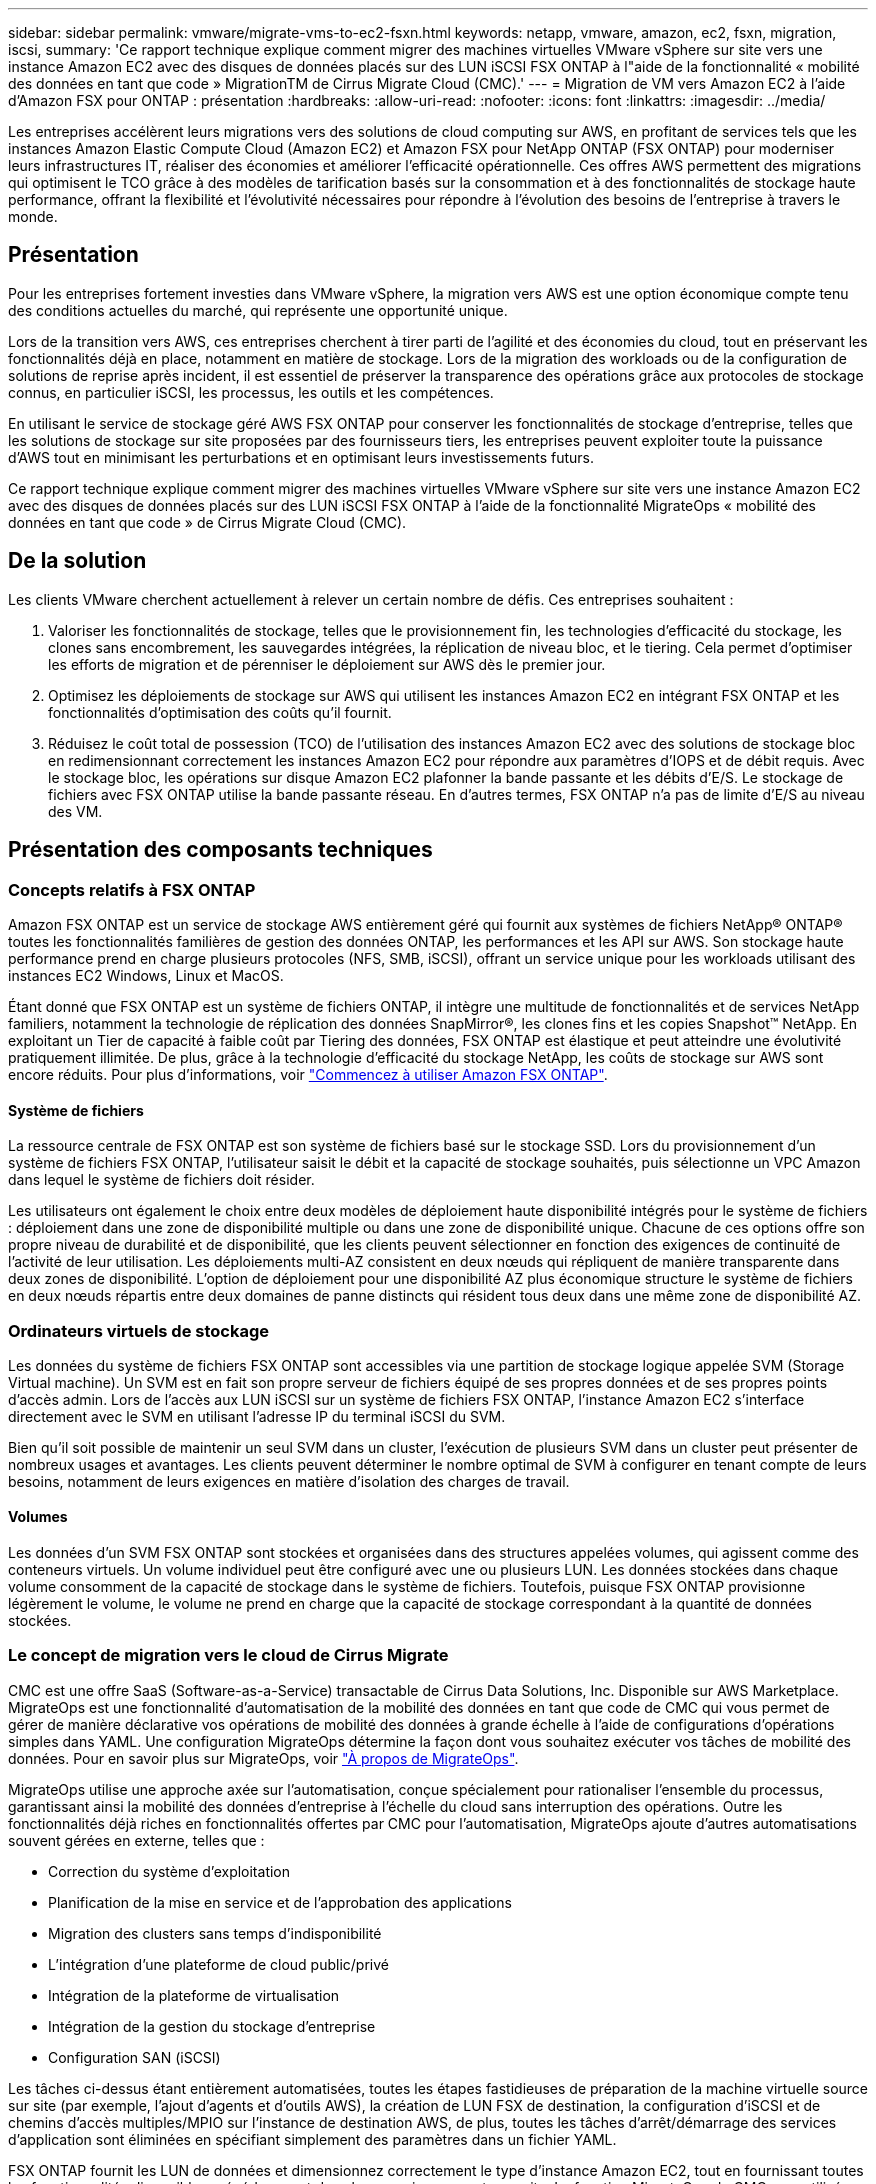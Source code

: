 ---
sidebar: sidebar 
permalink: vmware/migrate-vms-to-ec2-fsxn.html 
keywords: netapp, vmware, amazon, ec2, fsxn, migration, iscsi, 
summary: 'Ce rapport technique explique comment migrer des machines virtuelles VMware vSphere sur site vers une instance Amazon EC2 avec des disques de données placés sur des LUN iSCSI FSX ONTAP à l"aide de la fonctionnalité « mobilité des données en tant que code » MigrationTM de Cirrus Migrate Cloud (CMC).' 
---
= Migration de VM vers Amazon EC2 à l'aide d'Amazon FSX pour ONTAP : présentation
:hardbreaks:
:allow-uri-read: 
:nofooter: 
:icons: font
:linkattrs: 
:imagesdir: ../media/


[role="lead"]
Les entreprises accélèrent leurs migrations vers des solutions de cloud computing sur AWS, en profitant de services tels que les instances Amazon Elastic Compute Cloud (Amazon EC2) et Amazon FSX pour NetApp ONTAP (FSX ONTAP) pour moderniser leurs infrastructures IT, réaliser des économies et améliorer l'efficacité opérationnelle. Ces offres AWS permettent des migrations qui optimisent le TCO grâce à des modèles de tarification basés sur la consommation et à des fonctionnalités de stockage haute performance, offrant la flexibilité et l'évolutivité nécessaires pour répondre à l'évolution des besoins de l'entreprise à travers le monde.



== Présentation

Pour les entreprises fortement investies dans VMware vSphere, la migration vers AWS est une option économique compte tenu des conditions actuelles du marché, qui représente une opportunité unique.

Lors de la transition vers AWS, ces entreprises cherchent à tirer parti de l'agilité et des économies du cloud, tout en préservant les fonctionnalités déjà en place, notamment en matière de stockage. Lors de la migration des workloads ou de la configuration de solutions de reprise après incident, il est essentiel de préserver la transparence des opérations grâce aux protocoles de stockage connus, en particulier iSCSI, les processus, les outils et les compétences.

En utilisant le service de stockage géré AWS FSX ONTAP pour conserver les fonctionnalités de stockage d'entreprise, telles que les solutions de stockage sur site proposées par des fournisseurs tiers, les entreprises peuvent exploiter toute la puissance d'AWS tout en minimisant les perturbations et en optimisant leurs investissements futurs.

Ce rapport technique explique comment migrer des machines virtuelles VMware vSphere sur site vers une instance Amazon EC2 avec des disques de données placés sur des LUN iSCSI FSX ONTAP à l'aide de la fonctionnalité MigrateOps « mobilité des données en tant que code » de Cirrus Migrate Cloud (CMC).



== De la solution

Les clients VMware cherchent actuellement à relever un certain nombre de défis. Ces entreprises souhaitent :

. Valoriser les fonctionnalités de stockage, telles que le provisionnement fin, les technologies d'efficacité du stockage, les clones sans encombrement, les sauvegardes intégrées, la réplication de niveau bloc, et le tiering. Cela permet d'optimiser les efforts de migration et de pérenniser le déploiement sur AWS dès le premier jour.
. Optimisez les déploiements de stockage sur AWS qui utilisent les instances Amazon EC2 en intégrant FSX ONTAP et les fonctionnalités d'optimisation des coûts qu'il fournit.
. Réduisez le coût total de possession (TCO) de l'utilisation des instances Amazon EC2 avec des solutions de stockage bloc en redimensionnant correctement les instances Amazon EC2 pour répondre aux paramètres d'IOPS et de débit requis. Avec le stockage bloc, les opérations sur disque Amazon EC2 plafonner la bande passante et les débits d'E/S. Le stockage de fichiers avec FSX ONTAP utilise la bande passante réseau. En d'autres termes, FSX ONTAP n'a pas de limite d'E/S au niveau des VM.




== Présentation des composants techniques



=== Concepts relatifs à FSX ONTAP

Amazon FSX ONTAP est un service de stockage AWS entièrement géré qui fournit aux systèmes de fichiers NetApp® ONTAP® toutes les fonctionnalités familières de gestion des données ONTAP, les performances et les API sur AWS. Son stockage haute performance prend en charge plusieurs protocoles (NFS, SMB, iSCSI), offrant un service unique pour les workloads utilisant des instances EC2 Windows, Linux et MacOS.

Étant donné que FSX ONTAP est un système de fichiers ONTAP, il intègre une multitude de fonctionnalités et de services NetApp familiers, notamment la technologie de réplication des données SnapMirror®, les clones fins et les copies Snapshot™ NetApp. En exploitant un Tier de capacité à faible coût par Tiering des données, FSX ONTAP est élastique et peut atteindre une évolutivité pratiquement illimitée. De plus, grâce à la technologie d'efficacité du stockage NetApp, les coûts de stockage sur AWS sont encore réduits. Pour plus d'informations, voir link:https://docs.aws.amazon.com/fsx/latest/ONTAPGuide/getting-started.html["Commencez à utiliser Amazon FSX ONTAP"].



==== Système de fichiers

La ressource centrale de FSX ONTAP est son système de fichiers basé sur le stockage SSD. Lors du provisionnement d'un système de fichiers FSX ONTAP, l'utilisateur saisit le débit et la capacité de stockage souhaités, puis sélectionne un VPC Amazon dans lequel le système de fichiers doit résider.

Les utilisateurs ont également le choix entre deux modèles de déploiement haute disponibilité intégrés pour le système de fichiers : déploiement dans une zone de disponibilité multiple ou dans une zone de disponibilité unique. Chacune de ces options offre son propre niveau de durabilité et de disponibilité, que les clients peuvent sélectionner en fonction des exigences de continuité de l'activité de leur utilisation. Les déploiements multi-AZ consistent en deux nœuds qui répliquent de manière transparente dans deux zones de disponibilité. L'option de déploiement pour une disponibilité AZ plus économique structure le système de fichiers en deux nœuds répartis entre deux domaines de panne distincts qui résident tous deux dans une même zone de disponibilité AZ.



=== Ordinateurs virtuels de stockage

Les données du système de fichiers FSX ONTAP sont accessibles via une partition de stockage logique appelée SVM (Storage Virtual machine). Un SVM est en fait son propre serveur de fichiers équipé de ses propres données et de ses propres points d'accès admin. Lors de l'accès aux LUN iSCSI sur un système de fichiers FSX ONTAP, l'instance Amazon EC2 s'interface directement avec le SVM en utilisant l'adresse IP du terminal iSCSI du SVM.

Bien qu'il soit possible de maintenir un seul SVM dans un cluster, l'exécution de plusieurs SVM dans un cluster peut présenter de nombreux usages et avantages. Les clients peuvent déterminer le nombre optimal de SVM à configurer en tenant compte de leurs besoins, notamment de leurs exigences en matière d'isolation des charges de travail.



==== Volumes

Les données d'un SVM FSX ONTAP sont stockées et organisées dans des structures appelées volumes, qui agissent comme des conteneurs virtuels. Un volume individuel peut être configuré avec une ou plusieurs LUN. Les données stockées dans chaque volume consomment de la capacité de stockage dans le système de fichiers. Toutefois, puisque FSX ONTAP provisionne légèrement le volume, le volume ne prend en charge que la capacité de stockage correspondant à la quantité de données stockées.



=== Le concept de migration vers le cloud de Cirrus Migrate

CMC est une offre SaaS (Software-as-a-Service) transactable de Cirrus Data Solutions, Inc. Disponible sur AWS Marketplace. MigrateOps est une fonctionnalité d'automatisation de la mobilité des données en tant que code de CMC qui vous permet de gérer de manière déclarative vos opérations de mobilité des données à grande échelle à l'aide de configurations d'opérations simples dans YAML. Une configuration MigrateOps détermine la façon dont vous souhaitez exécuter vos tâches de mobilité des données. Pour en savoir plus sur MigrateOps, voir link:https://www.google.com/url?q=https://customer.cirrusdata.com/cdc/kb/articles/about-migrateops-hCCHcmhfbj&sa=D&source=docs&ust=1715480377722215&usg=AOvVaw033gzvuAlgxAWDT_kOYLg1["À propos de MigrateOps"].

MigrateOps utilise une approche axée sur l'automatisation, conçue spécialement pour rationaliser l'ensemble du processus, garantissant ainsi la mobilité des données d'entreprise à l'échelle du cloud sans interruption des opérations. Outre les fonctionnalités déjà riches en fonctionnalités offertes par CMC pour l'automatisation, MigrateOps ajoute d'autres automatisations souvent gérées en externe, telles que :

* Correction du système d'exploitation
* Planification de la mise en service et de l'approbation des applications
* Migration des clusters sans temps d'indisponibilité
* L'intégration d'une plateforme de cloud public/privé
* Intégration de la plateforme de virtualisation
* Intégration de la gestion du stockage d'entreprise
* Configuration SAN (iSCSI)


Les tâches ci-dessus étant entièrement automatisées, toutes les étapes fastidieuses de préparation de la machine virtuelle source sur site (par exemple, l'ajout d'agents et d'outils AWS), la création de LUN FSX de destination, la configuration d'iSCSI et de chemins d'accès multiples/MPIO sur l'instance de destination AWS, de plus, toutes les tâches d'arrêt/démarrage des services d'application sont éliminées en spécifiant simplement des paramètres dans un fichier YAML.

FSX ONTAP fournit les LUN de données et dimensionnez correctement le type d'instance Amazon EC2, tout en fournissant toutes les fonctionnalités disponibles précédemment dans leurs environnements sur site. La fonction MigrateOps de CMC sera utilisée pour automatiser toutes les étapes impliquées, y compris le provisionnement des LUN iSCSI mappés, ce qui en fait une opération déclarative prévisible.

*Remarque* : CMC nécessite l'installation d'un agent très léger sur les instances de machines virtuelles source et de destination pour assurer le transfert sécurisé des données du stockage source vers FSX ONTAP.



== Avantages de l'utilisation d'Amazon FSX ONTAP avec les instances EC2

Le stockage ONTAP FSX pour les instances Amazon EC2 offre plusieurs avantages :

* Un stockage à débit élevé et à faible latence qui fournit des performances élevées et prévisibles pour les charges de travail les plus exigeantes
* La mise en cache intelligente NVMe améliore les performances
* La capacité, le débit et les IOPS ajustables peuvent être modifiés à la volée et s'adapter rapidement à l'évolution des besoins de stockage
* Réplication des données basée sur les blocs depuis le stockage ONTAP sur site vers AWS
* L'accessibilité multiprotocole, y compris pour iSCSI, qui est largement utilisé dans les déploiements VMware sur site
* La technologie Snapshot™ de NetApp et la reprise sur incident orchestrée par SnapMirror empêchent la perte de données et accélèrent la restauration
* Fonctionnalités d'efficacité du stockage qui réduisent l'empreinte et les coûts du stockage, notamment l'allocation dynamique, la déduplication, la compression et la compaction des données
* La réplication efficace réduit le temps nécessaire à la création des sauvegardes, qui passe de plusieurs heures à quelques minutes, optimisant ainsi le RTO
* Options granulaires pour la sauvegarde et la restauration de fichiers à l'aide de NetApp SnapCenter®


Le déploiement des instances Amazon EC2 avec FSX ONTAP en tant que couche de stockage iSCSI offre des performances élevées, des fonctionnalités de gestion des données stratégiques et des fonctionnalités d'efficacité du stockage qui réduisent les coûts et transforment votre déploiement sur AWS.

Grâce à l'exécution d'un Flash cache, à plusieurs sessions iSCSI et à l'exploitation d'une taille de jeu de travail de 5 %, FSX ONTAP peut fournir des IOPS d'environ 350 000, garantissant des niveaux de performances adaptés aux charges de travail les plus exigeantes.

Puisque seules les limites de bande passante réseau sont appliquées à FSX ONTAP, et non les limites de bande passante du stockage bloc, les utilisateurs peuvent exploiter les petits types d'instances Amazon EC2 tout en obtenant les mêmes taux de performance que les types d'instances de plus grande taille. L'utilisation de tels types d'instances peu importants permet également de maîtriser les coûts de calcul et d'optimiser le TCO.

Autre avantage de FSX ONTAP : sa capacité à prendre en charge plusieurs protocoles permet de standardiser un service de stockage AWS pour répondre à un large éventail de besoins en services de fichiers et de données. Pour les entreprises fortement investies dans VMware vSphere, la migration vers AWS est une option économique compte tenu des conditions actuelles du marché, qui représente une opportunité unique.
